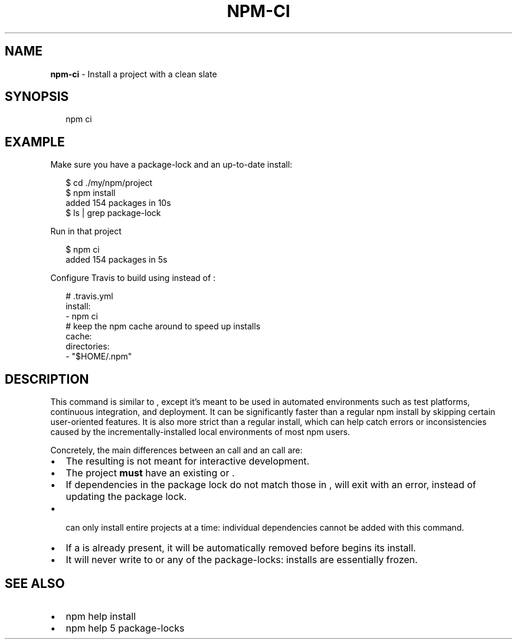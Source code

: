 .TH "NPM\-CI" "1" "February 2018" "" ""
.SH "NAME"
\fBnpm-ci\fR \- Install a project with a clean slate
.SH SYNOPSIS
.P
.RS 2
.nf
npm ci
.fi
.RE
.SH EXAMPLE
.P
Make sure you have a package\-lock and an up\-to\-date install:
.P
.RS 2
.nf
$ cd \./my/npm/project
$ npm install
added 154 packages in 10s
$ ls | grep package\-lock
.fi
.RE
.P
Run \fB\fP in that project
.P
.RS 2
.nf
$ npm ci
added 154 packages in 5s
.fi
.RE
.P
Configure Travis to build using \fB\fP instead of \fB\fP:
.P
.RS 2
.nf
# \.travis\.yml
install:
\- npm ci
# keep the npm cache around to speed up installs
cache:
  directories:
  \- "$HOME/\.npm"
.fi
.RE
.SH DESCRIPTION
.P
This command is similar to \fB\fP, except it's meant to be used in
automated environments such as test platforms, continuous integration, and
deployment\. It can be significantly faster than a regular npm install by
skipping certain user\-oriented features\. It is also more strict than a regular
install, which can help catch errors or inconsistencies caused by the
incrementally\-installed local environments of most npm users\.
.P
Concretely, the main differences between an \fB\fP call and an \fB\fP
call are:
.RS 0
.IP \(bu 2
The resulting \fB\fP is not meant for interactive development\.
.IP \(bu 2
The project \fBmust\fR have an existing \fB\fP or \fB\fP\|\.
.IP \(bu 2
If dependencies in the package lock do not match those in \fB\fP, \fB\fP will exit with an error, instead of updating the package lock\.
.IP \(bu 2
\fB\fP can only install entire projects at a time: individual dependencies cannot be added with this command\.
.IP \(bu 2
If a \fB\fP is already present, it will be automatically removed before \fB\fP begins its install\.
.IP \(bu 2
It will never write to \fB\fP or any of the package\-locks: installs are essentially frozen\.

.RE
.SH SEE ALSO
.RS 0
.IP \(bu 2
npm help install
.IP \(bu 2
npm help 5 package\-locks

.RE

